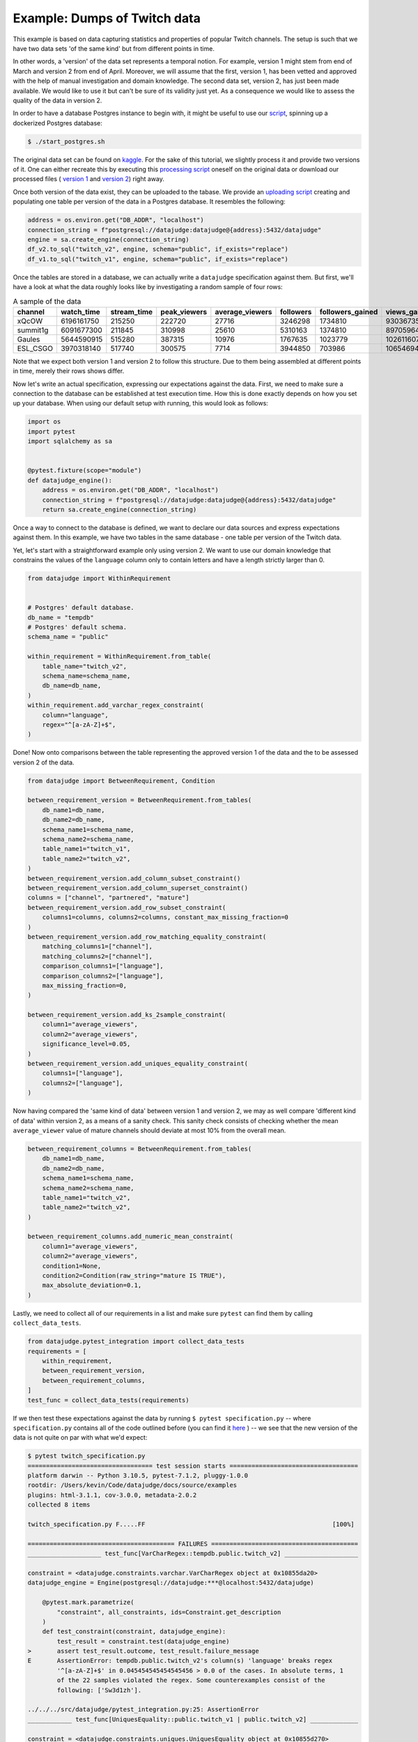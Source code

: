 Example: Dumps of Twitch data
=============================

This example is based on data capturing statistics and properties of popular Twitch channels.
The setup is such that we have two data sets 'of the same kind' but from different points in time.

In other words, a 'version' of the data set represents a temporal notion.
For example, version 1 might stem from end of March and version 2 from end of April.
Moreover, we will assume that the first, version 1, has been vetted and approved with the
help of manual investigation and domain knowledge. The second data set, version 2, has just been
made available. We would like to use it but can't be sure of its validity just yet. As a consequence
we would like to assess the quality of the data in version 2.

In order to have a database Postgres instance to begin with, it might be useful to use our
`script <https://github.com/Quantco/datajudge/blob/main/start_postgres.sh>`_, spinning up
a dockerized Postgres database:

.. code-block:: console

  $ ./start_postgres.sh


The original data set can be found on `kaggle <https://www.kaggle.com/datasets/aayushmishra1512/twitchdata>`_.
For the sake of this tutorial, we slightly process it and provide two versions of it.
One can either recreate this by executing this
`processing script <https://github.com/Quantco/datajudge/tree/main/docs/source/examples/twitch_process.py>`_
oneself on the original data or download our processed files (
`version 1 <https://github.com/Quantco/datajudge/tree/main/docs/source/examples/twitch_version1.csv>`_
and
`version 2 <https://github.com/Quantco/datajudge/tree/main/docs/source/examples/twitch_version2.csv>`_)
right away.

Once both version of the data exist, they can be uploaded to the tabase. We provide an
`uploading script <https://github.com/Quantco/datajudge/tree/main/docs/source/examples/twitch_upload.py>`_
creating and populating one table per version of the data in a Postgres database. It resembles the
following:

.. code-block:: python

    address = os.environ.get("DB_ADDR", "localhost")
    connection_string = f"postgresql://datajudge:datajudge@{address}:5432/datajudge"
    engine = sa.create_engine(connection_string)
    df_v2.to_sql("twitch_v2", engine, schema="public", if_exists="replace")
    df_v1.to_sql("twitch_v1", engine, schema="public", if_exists="replace")


Once the tables are stored in a database, we can actually write a ``datajudge``
specification against them. But first, we'll have a look at what the data roughly
looks like by investigating a random sample of four rows:

.. list-table:: A sample of the data
   :header-rows: 1

   * - channel
     - watch_time
     - stream_time
     - peak_viewers
     - average_viewers
     - followers
     - followers_gained
     - views_gained
     - partnered
     - mature
     - language
   * - xQcOW
     - 6196161750
     - 215250
     - 222720
     - 27716
     - 3246298
     - 1734810
     - 93036735
     - True
     - False
     - English
   * - summit1g
     - 6091677300
     - 211845
     - 310998
     - 25610
     - 5310163
     - 1374810
     - 89705964
     - True
     - False
     - English
   * - Gaules
     - 5644590915
     - 515280
     - 387315
     - 10976
     - 1767635
     - 1023779
     - 102611607
     - True
     - True
     - Portuguese
   * - ESL_CSGO
     - 3970318140
     - 517740
     - 300575
     - 7714
     - 3944850
     - 703986
     - 106546942
     - True
     - False
     - English

Note that we expect both version 1 and version 2 to follow this structure. Due to them
being assembled at different points in time, merely their rows shows differ.


Now let's write an actual specification, expressing our expectations against the data.
First, we need to make sure a connection to the database can be established at test execution
time. How this is done exactly depends on how you set up your database. When using our
default setup with running, this would look as follows:

.. code-block:: python

    import os
    import pytest
    import sqlalchemy as sa


    @pytest.fixture(scope="module")
    def datajudge_engine():
        address = os.environ.get("DB_ADDR", "localhost")
        connection_string = f"postgresql://datajudge:datajudge@{address}:5432/datajudge"
        return sa.create_engine(connection_string)

Once a way to connect to the database is defined, we want to declare our data sources and
express expectations against them. In this example, we have two tables in the same database -
one table per version of the Twitch data.


Yet, let's start with a straightforward example only using version 2. We want to use our
domain knowledge that constrains the values of the ``language`` column only to contain letters
and have a length strictly larger than 0.


.. code-block:: python

    from datajudge import WithinRequirement


    # Postgres' default database.
    db_name = "tempdb"
    # Postgres' default schema.
    schema_name = "public"

    within_requirement = WithinRequirement.from_table(
        table_name="twitch_v2",
        schema_name=schema_name,
	db_name=db_name,
    )
    within_requirement.add_varchar_regex_constraint(
	column="language",
	regex="^[a-zA-Z]+$",
    )


Done! Now onto comparisons between the table representing the approved version 1 of the
data and the to be assessed version 2 of the data.

.. code-block:: python

    from datajudge import BetweenRequirement, Condition

    between_requirement_version = BetweenRequirement.from_tables(
	db_name1=db_name,
	db_name2=db_name,
	schema_name1=schema_name,
	schema_name2=schema_name,
	table_name1="twitch_v1",
	table_name2="twitch_v2",
    )
    between_requirement_version.add_column_subset_constraint()
    between_requirement_version.add_column_superset_constraint()
    columns = ["channel", "partnered", "mature"]
    between_requirement_version.add_row_subset_constraint(
	columns1=columns, columns2=columns, constant_max_missing_fraction=0
    )
    between_requirement_version.add_row_matching_equality_constraint(
	matching_columns1=["channel"],
	matching_columns2=["channel"],
	comparison_columns1=["language"],
	comparison_columns2=["language"],
	max_missing_fraction=0,
    )

    between_requirement_version.add_ks_2sample_constraint(
	column1="average_viewers",
	column2="average_viewers",
	significance_level=0.05,
    )
    between_requirement_version.add_uniques_equality_constraint(
	columns1=["language"],
	columns2=["language"],
    )


Now having compared the 'same kind of data' between version 1 and version 2,
we may as well compare 'different kind of data' within version 2, as a means of
a sanity check. This sanity check consists of checking whether the mean
``average_viewer`` value of mature channels should deviate at most 10% from
the overall mean.

.. code-block:: python

    between_requirement_columns = BetweenRequirement.from_tables(
	db_name1=db_name,
	db_name2=db_name,
	schema_name1=schema_name,
	schema_name2=schema_name,
	table_name1="twitch_v2",
	table_name2="twitch_v2",
    )

    between_requirement_columns.add_numeric_mean_constraint(
	column1="average_viewers",
	column2="average_viewers",
	condition1=None,
	condition2=Condition(raw_string="mature IS TRUE"),
	max_absolute_deviation=0.1,
    )


Lastly, we need to collect all of our requirements in a list and make sure
``pytest`` can find them by calling ``collect_data_tests``.


.. code-block:: python

    from datajudge.pytest_integration import collect_data_tests
    requirements = [
	within_requirement,
	between_requirement_version,
	between_requirement_columns,
    ]
    test_func = collect_data_tests(requirements)

If we then test these expectations against the data by running
``$ pytest specification.py`` -- where ``specification.py``
contains all of the code outlined before (you can find it
`here <https://github.com/Quantco/datajudge/tree/main/docs/source/examples/twitch_specification.py>`_ )
-- we see that the new version of the data is
not quite on par with what we'd expect:

.. code-block:: console

    $ pytest twitch_specification.py
    ================================== test session starts ===================================
    platform darwin -- Python 3.10.5, pytest-7.1.2, pluggy-1.0.0
    rootdir: /Users/kevin/Code/datajudge/docs/source/examples
    plugins: html-3.1.1, cov-3.0.0, metadata-2.0.2
    collected 8 items

    twitch_specification.py F.....FF                                                   [100%]

    ======================================== FAILURES ========================================
    ____________________ test_func[VarCharRegex::tempdb.public.twitch_v2] ____________________

    constraint = <datajudge.constraints.varchar.VarCharRegex object at 0x10855da20>
    datajudge_engine = Engine(postgresql://datajudge:***@localhost:5432/datajudge)

	@pytest.mark.parametrize(
	    "constraint", all_constraints, ids=Constraint.get_description
	)
	def test_constraint(constraint, datajudge_engine):
	    test_result = constraint.test(datajudge_engine)
    >       assert test_result.outcome, test_result.failure_message
    E       AssertionError: tempdb.public.twitch_v2's column(s) 'language' breaks regex
            '^[a-zA-Z]+$' in 0.045454545454545456 > 0.0 of the cases. In absolute terms, 1
	    of the 22 samples violated the regex. Some counterexamples consist of the
	    following: ['Sw3d1zh'].

    ../../../src/datajudge/pytest_integration.py:25: AssertionError
    ____________ test_func[UniquesEquality::public.twitch_v1 | public.twitch_v2] _____________

    constraint = <datajudge.constraints.uniques.UniquesEquality object at 0x10855d270>
    datajudge_engine = Engine(postgresql://datajudge:***@localhost:5432/datajudge)

	@pytest.mark.parametrize(
	    "constraint", all_constraints, ids=Constraint.get_description
	)
	def test_constraint(constraint, datajudge_engine):
	    test_result = constraint.test(datajudge_engine)
    >       assert test_result.outcome, test_result.failure_message
    E       AssertionError: tempdb.public.twitch_v1's column(s) 'language' doesn't have
            the element(s) '{'Sw3d1zh'}' when compared with the reference values.

    ../../../src/datajudge/pytest_integration.py:25: AssertionError
    ______________ test_func[NumericMean::public.twitch_v2 | public.twitch_v2] _______________

    constraint = <datajudge.constraints.numeric.NumericMean object at 0x1084e1810>
    datajudge_engine = Engine(postgresql://datajudge:***@localhost:5432/datajudge)

	@pytest.mark.parametrize(
	    "constraint", all_constraints, ids=Constraint.get_description
	)
	def test_constraint(constraint, datajudge_engine):
	    test_result = constraint.test(datajudge_engine)
    >       assert test_result.outcome, test_result.failure_message
    E       AssertionError: tempdb.public.twitch_v2's column(s) 'average_viewers' has
            mean 4734.9780000000000000, deviating more than 0.1 from
	    tempdb.public.twitch_v2's column(s) 'average_viewers''s
	    3599.9826086956521739. Condition on second table: WHERE mature IS TRUE

    ../../../src/datajudge/pytest_integration.py:25: AssertionError
    ================================ short test summary info =================================
    FAILED twitch_specification.py::test_func[VarCharRegex::tempdb.public.twitch_v2] - Asse...
    FAILED twitch_specification.py::test_func[UniquesEquality::public.twitch_v1 | public.twitch_v2]
    FAILED twitch_specification.py::test_func[NumericMean::public.twitch_v2 | public.twitch_v2]
    ============================== 3 failed, 5 passed in 1.52s ===============================

Alternatively, you can also look at these test results in
`this html report <https://github.com/Quantco/datajudge/tree/main/docs/source/examples/twitch_report.html>`_
generated by
`pytest-html <https://github.com/pytest-dev/pytest-html>`_.

Hence we see that we might not want to blindly trust version 2 of the data as is. Rather, we might need
to investigate what is wrong with the data, what this has been caused by and how to fix it.

Concretely, what exactly do we learn from the error messages?

* The column ``language`` now has a row with value ``'Sw3d1zh'``. This break two of our
  constraints. The ``VarCharRegex`` constraint compared the columns' values to a regular
  expression. The ``UniquesEquality`` constraint expected the unique values of the
  ``language`` column to not have changed between version 1 and version 2.
* The mean value of ``average_viewers`` of ``mature`` channels is substantially - more
  than our 10% tolerance - lower than the global mean.

